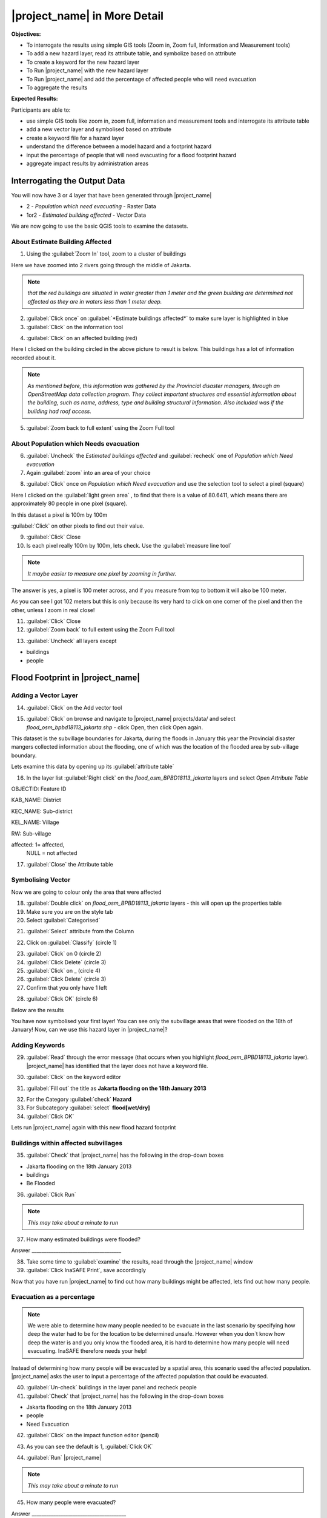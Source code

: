 =============================
|project_name| in More Detail
=============================

**Objectives:**

* To interrogate the results using simple GIS tools (Zoom in, Zoom full,
  Information and Measurement tools)
* To add a new hazard layer, read its attribute table, and symbolize based on
  attribute
* To create a keyword for the new hazard layer
* To Run |project_name| with the new hazard layer
* To Run |project_name| and add the percentage of affected people who will need
  evacuation
* To aggregate the results  

**Expected Results:**

Participants are able to:

* use simple GIS tools like zoom in, zoom full, information and measurement
  tools and interrogate its attribute table
* add a new vector layer and symbolised based on attribute
* create a keyword file for a hazard layer
* understand the difference between a model hazard and a footprint hazard
* input the percentage of people that will need evacuating for a flood
  footprint hazard
* aggregate impact results by administration areas  


Interrogating the Output Data
-----------------------------

You will now have 3 or 4 layer that have been generated through |project_name|

* 2 - *Population which need evacuating* - Raster Data

* 1or2 - *Estimated building affected* - Vector Data

We are now going to use the basic QGIS tools to examine the datasets.


About Estimate Building Affected
................................

1. Using the :guilabel:`Zoom In` tool, zoom to a cluster of buildings




Here we have zoomed into 2 rivers going through the middle of Jakarta.

.. image:: /static/socialisation/buildings_zoom_2.png

.. note:: *that the red buildings are situated in water greater than 1 meter
   and the green building are determined not affected as they are in waters
   less than 1 meter deep.*

2. :guilabel:`Click once` on :guilabel:`*Estimate buildings affected*`  to
   make sure layer is highlighted in blue

3. :guilabel:`Click` on the information tool

.. image:: /static/socialisation/information_tool.png

4. :guilabel:`Click` on an affected building (red)

Here I clicked on the building circled in the above picture to result is
below. This buildings has a lot of information recorded about it.

.. image:: /static/socialisation/identy_results.png

.. note:: *As mentioned before, this information was gathered by the
   Provincial disaster managers, through an OpenStreetMap  data collection
   program.  They collect important structures and essential information
   about the building, such as name, address, type and building structural
   information.  Also included was if the building had roof access.*

5. :guilabel:`Zoom back to full extent` using the Zoom Full tool

.. image:: /static/socialisation/zoom_extent.png

About Population which Needs evacuation
.......................................

6. :guilabel:`Uncheck` the *Estimated buildings affected* and
   :guilabel:`recheck` one of  *Population which Need evacuation*

7. Again :guilabel:`zoom` into an area of your choice

.. image:: /static/socialisation/zoomin2.png

8. :guilabel:`Click` once on *Population which Need evacuation* and use the
   selection tool to select a pixel (square)

.. image:: /static/socialisation/information_tool.png

Here I clicked on the :guilabel:`light green area` , to find that there is a
value of 80.6411, which means there are approximately 80 people in one pixel
(square).

.. image:: /static/socialisation/raster_examine_2.png

In this dataset a pixel is 100m by 100m

:guilabel:`Click` on other pixels to find out their value.

9. :guilabel:`Click` Close

10. Is each pixel really 100m by 100m, lets check. Use the
    :guilabel:`measure line tool`

.. image:: /static/socialisation/measure.png

.. note:: *It maybe easier to measure one pixel by zooming in further.*

The answer is yes, a pixel is 100 meter across, and if you measure from top
to bottom it will also be 100 meter.

As you can see I got 102 meters but this is only because its very hard to
click on one corner of the pixel and then the other, unless I zoom in real
close!

.. image:: /static/socialisation/measure_test.png

11. :guilabel:`Click` Close

12. :guilabel:`Zoom back` to full extent using the Zoom Full tool

.. image:: /static/socialisation/zoom_extent.png

13. :guilabel:`Uncheck` all layers except

* buildings

* people


Flood Footprint in |project_name|
---------------------------------

Adding a Vector Layer
.....................

14. :guilabel:`Click` on the Add vector tool

.. image:: /static/socialisation/add_vector.png

15. :guilabel:`Click` on browse and navigate to |project_name| projects/data/
    and select *flood_osm_bpbd18113_jakarta.shp* - click Open,
    then click Open again.

.. image:: /static/socialisation/jakarta18113_added.png

This dataset is the subvillage boundaries for Jakarta,
during the floods in January this year the Provincial disaster mangers
collected information about the flooding, one of which was the location of
the flooded area by sub-village boundary.

Lets examine this data by opening up its :guilabel:`attribute table`

.. image:: /static/socialisation/openattributetable.png

16. In the layer list :guilabel:`Right click` on the
    *flood_osm_BPBD18113_jakarta* layers  and select *Open Attribute Table*

.. image:: /static/socialisation/attribute_table.png

OBJECTID:  Feature ID

KAB_NAME:  District

KEC_NAME:  Sub-district

KEL_NAME:  Village

RW:        Sub-village

affected:  1= affected,
           NULL = not affected

17. :guilabel:`Close` the Attribute table

Symbolising Vector
..................

Now we are going to colour only the area that were affected

18. :guilabel:`Double click` on *flood_osm_BPBD18113_jakarta* layers - this
    will open up the properties table

19. Make sure you are on the style tab

20. Select :guilabel:`Categorised`

.. image:: /static/socialisation/select_category_2.png

21. :guilabel:`Select` attribute from the Column

.. image:: /static/socialisation/select_attribute.png

22. Click on :guilabel:`Classify` (circle 1)

.. image:: /static/socialisation/classify_2.png

23. :guilabel:`Click` on 0  (circle 2)

24. :guilabel:`Click Delete` (circle 3)

25. :guilabel:`Click` on  _ (circle 4)

26. :guilabel:`Click Delete`  (circle 3)

27. Confirm that you only have 1 left

.. image:: /static/socialisation/1_left.png

28. :guilabel:`Click OK` (circle 6)

Below are the results

.. image:: /static/socialisation/result.png

You have now symbolised your first layer!  You can see only the subvillage
areas that were flooded on the 18th of January! Now, can we use this hazard
layer in |project_name|?

Adding Keywords
...............

29. :guilabel:`Read` through the error message (that occurs when you
    highlight *flood_osm_BPBD18113_jakarta* layer).  |project_name| has
    identified that the layer does not have a keyword file.

.. image:: /static/user-docs/error-display.png

30. :guilabel:`Click` on the keyword editor

.. image:: /static/socialisation/pencil.png

31. :guilabel:`Fill out` the title as
    **Jakarta flooding on the 18th January 2013**

.. image:: /static/socialisation/keyword_editor.png

32. For the Category :guilabel:`check` **Hazard**

33. For Subcategory :guilabel:`select` **flood[wet/dry]**

34. :guilabel:`Click OK`

Lets run |project_name| again with this new flood hazard footprint


Buildings within affected subvillages
.....................................

35. :guilabel:`Check` that |project_name| has the following in the drop-down
    boxes

.. image:: /static/socialisation/inasafe_floodpolygon.png

* Jakarta flooding on the 18th January 2013

* buildings

* Be Flooded

36. :guilabel:`Click Run`

.. note:: *This may take about a minute to run*

37. How many estimated buildings were flooded?

Answer  _____________________________________

38. Take some time to :guilabel:`examine` the results,
    read through the |project_name| window

39. :guilabel:`Click InaSAFE Print`, save accordingly

Now that you have run |project_name| to find out how many buildings might be
affected, lets find out how many people.

Evacuation as a percentage
..........................

.. note:: We were able to determine how many people needed to be evacuate in
   the last scenario by specifying how deep the water had to be for the
   location to be determined unsafe.  However when you don`t know how deep the
   water is and you only know the flooded area, it is hard to determine how
   many people will need evacuating. InaSAFE therefore needs your help!

Instead of determining how many people will be evacuated by  a spatial area,
this scenario used the affected population. |project_name| asks the user to
input a percentage of the affected population that could be evacuated.

40. :guilabel:`Un-check` buildings in the layer panel and recheck people

41. :guilabel:`Check` that |project_name| has the following in the drop-down
    boxes

* Jakarta flooding on the 18th January 2013

* people

* Need Evacuation

42. :guilabel:`Click` on the impact function editor (pencil)

.. image:: /static/socialisation/inasafe_pop.png

43. As you can see the default is 1, :guilabel:`Click OK`

.. image:: /static/socialisation/evacuation_per.png

44. :guilabel:`Run` |project_name|

.. note:: *This may take about a minute to run*

45. How many people were evacuated?

Answer  _______________________________________

46. How many people were affected?

Answer  _______________________________________

47. Take some time to examine the results, read through the |project_name|
    window

48. :guilabel:`Click` |project_name| Print, save accordingly

Comparing Results - Optional
----------------------------

You have now completed the following runs

=============  =============  =============  ============  =============  ===================  =============
**Hazard**     **Threshold**  **Data Type**  **Exposure**  **Data Type**  **Impact function**  **Data Type**
=============  =============  =============  ============  =============  ===================  =============
flood model    1.0m           Raster         People        Raster         Need Evacuation
flood model    0.8m           Raster         People        Raster         Need Evacuation
flood model    1.0m           Raster         Buildings     Vector         Be flooded
flood 180113                  Vector         Buildings     Vector         Be flooded
flood 180113   1%             Vector         People        Raster         Need Evacuation
=============  =============  =============  ============  =============  ===================  =============


49. Please :guilabel:`complete` the Data Type for each impact layer you have
    created through |project_name|

50. :guilabel:`Compare` between results, 1. How different are the results,
    2. Why are they different?

1. Answer _____________________________________________________

2. Answer _____________________________________________________

Basic Aggregation - Optional
----------------------------

23. :guilabel:`Click` Add vector button .. image:: /static/socialisation/

24. Navigate to the data folder and :guilabel:`Select` |project_name|
    projects/data/district_osm_jakarta.shp

.. image:: /static/socialisation/page_33.jpg
   :align: center

25. :guilabel:`Click` Open

26. :guilabel:`Click` once on the district of Jakarta Layer

.. image:: /static/socialisation/page_33_2.jpg
   :align: center

27. :guilabel:`Click` on the drop down menu for ´Aggregation results by´ and
    :guilabel:`Select` Subdistrict of Jakarta

.. image:: /static/socialisation/page_33_3.jpg
   :align: center

28. Change the threshold back to 1.0 (refer point 7)

29. Run |project_name| again

30. :guilabel:`Click` |project_name| Print, save accordingly

Keywords Editor
---------------

In the next chapter we will explore the keyword editor for the hazard and
exposure layers.

However the Keyword editor for postprocessing is slightly different. You are
able to :guilabel:`Select` an attribute to provide the percentage of females
per aggregation area. If there is no such layer |project_name| defaults at
50% or 0.5.

If you would like more detail please ask at the end of the session

.. image:: /static/socialisation/aggregation_keyword.png
   :align: center

31. Keywords Editor window will pop up, press OK

32. Scroll down the bottom of the results, you will see disaggregation of
the population data and demographics by district.

33. :guilabel:`Click` |project_name| Print, save accordingly

.. image:: /static/socialisation/page_34.jpg
   :align: center

